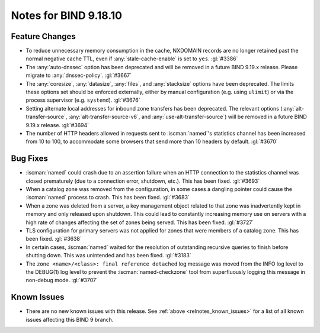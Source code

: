 .. Copyright (C) Internet Systems Consortium, Inc. ("ISC")
..
.. SPDX-License-Identifier: MPL-2.0
..
.. This Source Code Form is subject to the terms of the Mozilla Public
.. License, v. 2.0.  If a copy of the MPL was not distributed with this
.. file, you can obtain one at https://mozilla.org/MPL/2.0/.
..
.. See the COPYRIGHT file distributed with this work for additional
.. information regarding copyright ownership.

Notes for BIND 9.18.10
----------------------

Feature Changes
~~~~~~~~~~~~~~~

- To reduce unnecessary memory consumption in the cache, NXDOMAIN
  records are no longer retained past the normal negative cache TTL,
  even if :any:`stale-cache-enable` is set to ``yes``. :gl:`#3386`

- The :any:`auto-dnssec` option has been deprecated and will be removed
  in a future BIND 9.19.x release. Please migrate to
  :any:`dnssec-policy`. :gl:`#3667`

- The :any:`coresize`, :any:`datasize`, :any:`files`, and
  :any:`stacksize` options have been deprecated. The limits these
  options set should be enforced externally, either by manual
  configuration (e.g. using ``ulimit``) or via the process supervisor
  (e.g. ``systemd``). :gl:`#3676`

- Setting alternate local addresses for inbound zone transfers has been
  deprecated. The relevant options (:any:`alt-transfer-source`,
  :any:`alt-transfer-source-v6`, and :any:`use-alt-transfer-source`)
  will be removed in a future BIND 9.19.x release. :gl:`#3694`

- The number of HTTP headers allowed in requests sent to
  :iscman:`named`'s statistics channel has been increased from 10 to
  100, to accommodate some browsers that send more than 10 headers
  by default. :gl:`#3670`

Bug Fixes
~~~~~~~~~

- :iscman:`named` could crash due to an assertion failure when an HTTP
  connection to the statistics channel was closed prematurely (due to a
  connection error, shutdown, etc.). This has been fixed. :gl:`#3693`

- When a catalog zone was removed from the configuration, in some cases
  a dangling pointer could cause the :iscman:`named` process to crash.
  This has been fixed. :gl:`#3683`

- When a zone was deleted from a server, a key management object related
  to that zone was inadvertently kept in memory and only released upon
  shutdown. This could lead to constantly increasing memory use on
  servers with a high rate of changes affecting the set of zones being
  served. This has been fixed. :gl:`#3727`

- TLS configuration for primary servers was not applied for zones that
  were members of a catalog zone. This has been fixed. :gl:`#3638`

- In certain cases, :iscman:`named` waited for the resolution of
  outstanding recursive queries to finish before shutting down. This was
  unintended and has been fixed. :gl:`#3183`

- The ``zone <name>/<class>: final reference detached`` log message was
  moved from the INFO log level to the DEBUG(1) log level to prevent the
  :iscman:`named-checkzone` tool from superfluously logging this message
  in non-debug mode. :gl:`#3707`

Known Issues
~~~~~~~~~~~~

- There are no new known issues with this release. See :ref:`above
  <relnotes_known_issues>` for a list of all known issues affecting this
  BIND 9 branch.
